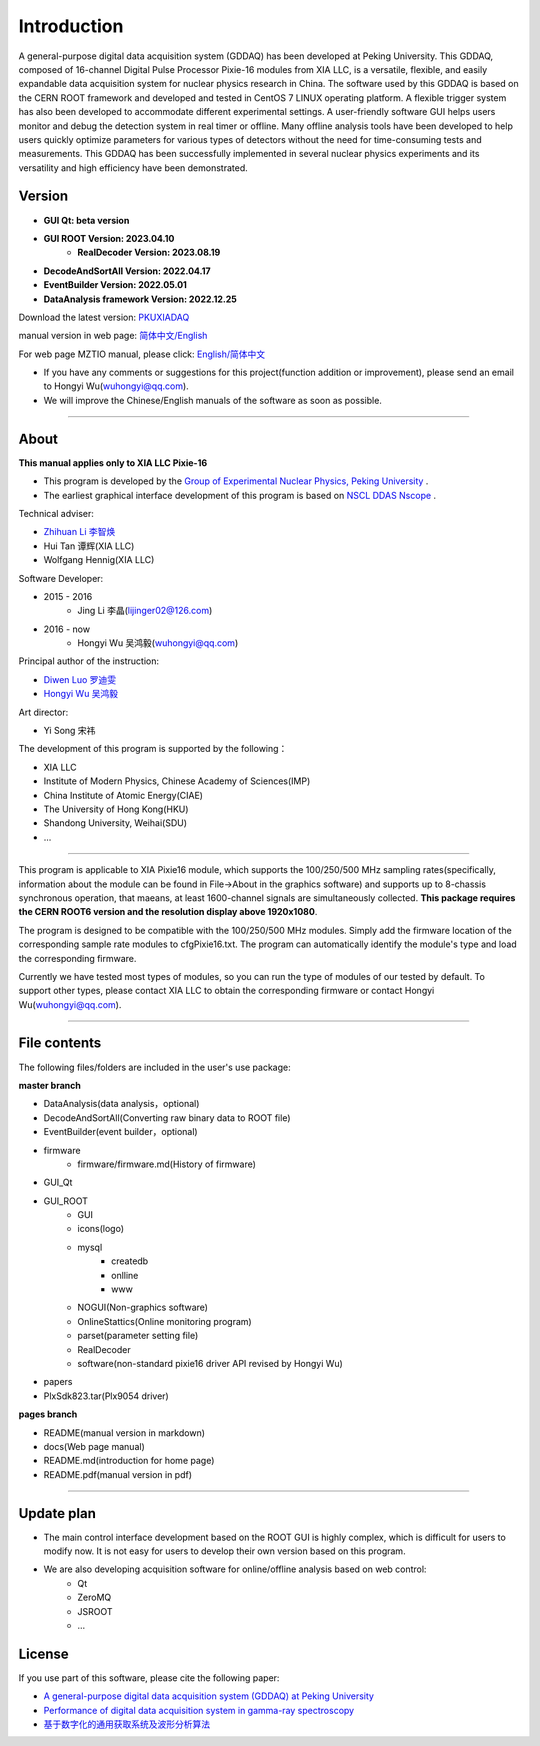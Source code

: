 .. README.rst --- 
.. 
.. Description: 
.. Author: Hongyi Wu(吴鸿毅)
.. Email: wuhongyi@qq.com 
.. Created: 二 7月  2 20:19:34 2019 (+0800)
.. Last-Updated: 三 6月  5 21:29:46 2024 (+0800)
..           By: Hongyi Wu(吴鸿毅)
..     Update #: 51
.. URL: http://wuhongyi.cn 

=================================   
Introduction
=================================

.. image:: /_static/img/Yilogo100.png


A general-purpose digital data acquisition system (GDDAQ) has been developed at Peking University. This GDDAQ, composed of 16-channel Digital Pulse Processor Pixie-16 modules from XIA LLC, is a versatile, flexible, and easily expandable data acquisition system for nuclear physics research in China. The software used by this GDDAQ is based on the CERN ROOT framework and developed and tested in CentOS 7 LINUX operating platform. A flexible trigger system has also been developed to accommodate different experimental settings. A user-friendly software GUI helps users monitor and debug the detection system in real timer or offline. Many offline analysis tools have been developed to help users quickly optimize parameters for various types of detectors without the need for time-consuming tests and measurements. This GDDAQ has been successfully implemented in several nuclear physics experiments and its versatility and high efficiency have been demonstrated.
	   
---------------------------------
Version
---------------------------------

- **GUI Qt: beta version**  
- **GUI ROOT Version: 2023.04.10**  
   - **RealDecoder Version: 2023.08.19**  
- **DecodeAndSortAll Version: 2022.04.17**
- **EventBuilder Version: 2022.05.01**
- **DataAnalysis framework Version: 2022.12.25**


Download the latest version:  `PKUXIADAQ <https://github.com/wuhongyi/PKUXIADAQ>`_ 

manual version in web page:  `简体中文/English <http://wuhongyi.cn/PKUXIADAQ/>`_ 

For web page MZTIO manual, please click: `English/简体中文 <https://pkunucexp.github.io/MZTIO/>`_ 


- If you have any comments or suggestions for this project(function addition or improvement), please send an email to Hongyi Wu(wuhongyi@qq.com). 
- We will improve the Chinese/English manuals of the software as soon as possible.


----

---------------------------------  
About
---------------------------------

**This manual applies only to XIA LLC Pixie-16**

- This program is developed by the `Group of Experimental Nuclear Physics, Peking University <https://github.com/pkuNucExp>`_ .
- The earliest graphical interface development of this program is based on `NSCL DDAS Nscope <http://docs.nscl.msu.edu/daq/newsite/ddas-1.1/nscope.html>`_ . 


Technical adviser:

- `Zhihuan Li 李智焕 <https://github.com/zhihuanli>`_ 
- Hui Tan  谭辉(XIA LLC)
- Wolfgang Hennig(XIA LLC)

Software Developer:

- 2015 - 2016
	- Jing Li 李晶(lijinger02@126.com) 
- 2016 - now
	- Hongyi Wu 吴鸿毅(wuhongyi@qq.com) 

Principal author of the instruction:

- `Diwen Luo 罗迪雯 <https://github.com/luodiwen>`_
- `Hongyi Wu 吴鸿毅 <https://github.com/wuhongyi>`_


Art director:

- Yi Song 宋祎
  
The development of this program is supported by the following：

- XIA LLC
- Institute of Modern Physics, Chinese Academy of Sciences(IMP)
- China Institute of Atomic Energy(CIAE)
- The University of Hong Kong(HKU)
- Shandong University, Weihai(SDU)
- ...

  
----

This program is applicable to XIA Pixie16 module, which supports the 100/250/500 MHz sampling rates(specifically, information about the module can be found in File->About in the graphics software) and supports up to 8-chassis synchronous operation, that maeans, at least 1600-channel signals are simultaneously collected. **This package requires the CERN ROOT6 version and the resolution display above 1920x1080**.

The program is designed to be compatible with the 100/250/500 MHz modules. Simply add the firmware location of the corresponding sample rate modules to cfgPixie16.txt. The program can automatically identify the module's type and load the corresponding firmware.

Currently we have tested most types of modules, so you can run the type of modules of our tested by default. To support other types, please contact XIA LLC to obtain the corresponding firmware or contact Hongyi Wu(wuhongyi@qq.com).



----

---------------------------------
File contents
---------------------------------

The following files/folders are included in the user's use package:

**master branch**

- DataAnalysis(data analysis，optional)
- DecodeAndSortAll(Converting raw binary data to ROOT file)
- EventBuilder(event builder，optional)
- firmware
	- firmware/firmware.md(History of firmware)
- GUI_Qt
- GUI_ROOT
   - GUI
   - icons(logo)
   - mysql
   	   - createdb
	   - onlline
	   - www
   - NOGUI(Non-graphics software)
   - OnlineStattics(Online monitoring program)
   - parset(parameter setting file)
   - RealDecoder
   - software(non-standard pixie16 driver API revised by Hongyi Wu)
- papers
- PlxSdk823.tar(Plx9054 driver)


**pages branch**

- README(manual version in markdown)
- docs(Web page manual)
- README.md(introduction for home page)
- README.pdf(manual version in pdf)



----

---------------------------------  
Update plan
---------------------------------  

- The main control interface development based on the ROOT GUI is highly complex, which is difficult for users to modify now. It is not easy for users to develop their own version based on this program. 
- We are also developing acquisition software for online/offline analysis based on web control:
	- Qt
	- ZeroMQ
	- JSROOT
	- ...

	  
---------------------------------  
License
---------------------------------

..
   This project is licensed under the MIT License - see the LICENSE.md file for details

If you use part of this software, please cite the following paper:

- `A general-purpose digital data acquisition system (GDDAQ) at Peking University <https://doi.org/10.1016/j.nima.2020.164200>`_ 
- `Performance of digital data acquisition system in gamma-ray spectroscopy <https://doi.org/10.1007/s41365-021-00917-8>`_
- `基于数字化的通用获取系统及波形分析算法 <https://doi.org/10.1360/TB-2021-0552>`_
  

.. 
.. README.rst ends here

